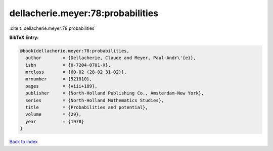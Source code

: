 dellacherie.meyer:78:probabilities
==================================

:cite:t:`dellacherie.meyer:78:probabilities`

**BibTeX Entry:**

.. code-block:: bibtex

   @book{dellacherie.meyer:78:probabilities,
     author        = {Dellacherie, Claude and Meyer, Paul-Andr\'{e}},
     isbn          = {0-7204-0701-X},
     mrclass       = {60-02 (28-02 31-02)},
     mrnumber      = {521810},
     pages         = {viii+189},
     publisher     = {North-Holland Publishing Co., Amsterdam-New York},
     series        = {North-Holland Mathematics Studies},
     title         = {Probabilities and potential},
     volume        = {29},
     year          = {1978}
   }

`Back to index <../By-Cite-Keys.html>`_
